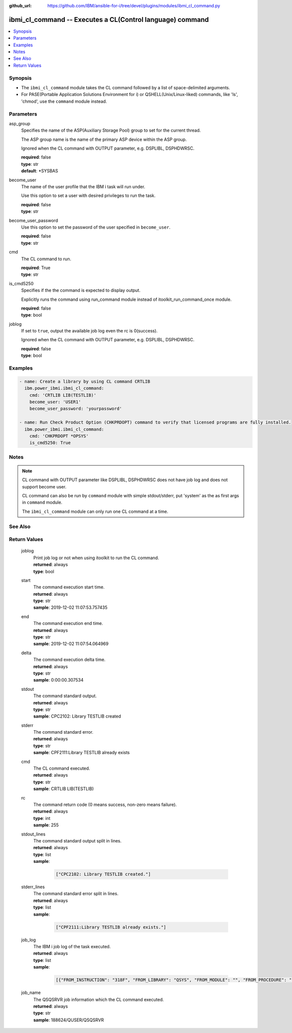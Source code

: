
:github_url: https://github.com/IBM/ansible-for-i/tree/devel/plugins/modules/ibmi_cl_command.py

.. _ibmi_cl_command_module:


ibmi_cl_command -- Executes a CL(Control language) command
==========================================================



.. contents::
   :local:
   :depth: 1


Synopsis
--------
- The :literal:`ibmi\_cl\_command` module takes the CL command followed by a list of space-delimited arguments.
- For PASE(Portable Application Solutions Environment for i) or QSHELL(Unix/Linux-liked) commands, like 'ls', 'chmod', use the :literal:`command` module instead.





Parameters
----------


     
asp_group
  Specifies the name of the ASP(Auxiliary Storage Pool) group to set for the current thread.

  The ASP group name is the name of the primary ASP device within the ASP group.

  Ignored when the CL command with OUTPUT parameter, e.g. DSPLIBL, DSPHDWRSC.


  | **required**: false
  | **type**: str
  | **default**: \*SYSBAS


     
become_user
  The name of the user profile that the IBM i task will run under.

  Use this option to set a user with desired privileges to run the task.


  | **required**: false
  | **type**: str


     
become_user_password
  Use this option to set the password of the user specified in :literal:`become\_user`.


  | **required**: false
  | **type**: str


     
cmd
  The CL command to run.


  | **required**: True
  | **type**: str


     
is_cmd5250
  Specifies if the the command is expected to display output.

  Explicitly runs the command using run\_command module instead of itoolkit\_run\_command\_once module.


  | **required**: false
  | **type**: bool


     
joblog
  If set to :literal:`true`\ , output the available job log even the rc is 0(success).

  Ignored when the CL command with OUTPUT parameter, e.g. DSPLIBL, DSPHDWRSC.


  | **required**: false
  | **type**: bool




Examples
--------

.. code-block:: yaml+jinja

   
   - name: Create a library by using CL command CRTLIB
     ibm.power_ibmi.ibmi_cl_command:
       cmd: 'CRTLIB LIB(TESTLIB)'
       become_user: 'USER1'
       become_user_password: 'yourpassword'

   - name: Run Check Product Option (CHKPRDOPT) command to verify that licensed programs are fully installed.
     ibm.power_ibmi.ibmi_cl_command:
       cmd: 'CHKPRDOPT *OPSYS'
       is_cmd5250: True




Notes
-----

.. note::
   CL command with OUTPUT parameter like DSPLIBL, DSPHDWRSC does not have job log and does not support become user.

   CL command can also be run by :literal:`command` module with simple stdout/stderr, put 'system' as the as first args in :literal:`command` module.

   The :literal:`ibmi\_cl\_command` module can only run one CL command at a time.



See Also
--------

.. seealso::

   - :ref:`command_module`


  

Return Values
-------------


   
                              
       joblog
        | Print job log or not when using itoolkit to run the CL command.
      
        | **returned**: always
        | **type**: bool
      
      
                              
       start
        | The command execution start time.
      
        | **returned**: always
        | **type**: str
        | **sample**: 2019-12-02 11:07:53.757435

            
      
      
                              
       end
        | The command execution end time.
      
        | **returned**: always
        | **type**: str
        | **sample**: 2019-12-02 11:07:54.064969

            
      
      
                              
       delta
        | The command execution delta time.
      
        | **returned**: always
        | **type**: str
        | **sample**: 0:00:00.307534

            
      
      
                              
       stdout
        | The command standard output.
      
        | **returned**: always
        | **type**: str
        | **sample**: CPC2102: Library TESTLIB created

            
      
      
                              
       stderr
        | The command standard error.
      
        | **returned**: always
        | **type**: str
        | **sample**: CPF2111:Library TESTLIB already exists

            
      
      
                              
       cmd
        | The CL command executed.
      
        | **returned**: always
        | **type**: str
        | **sample**: CRTLIB LIB(TESTLIB)

            
      
      
                              
       rc
        | The command return code (0 means success, non-zero means failure).
      
        | **returned**: always
        | **type**: int
        | **sample**: 255

            
      
      
                              
       stdout_lines
        | The command standard output split in lines.
      
        | **returned**: always
        | **type**: list      
        | **sample**:

              .. code-block::

                       ["CPC2102: Library TESTLIB created."]
            
      
      
                              
       stderr_lines
        | The command standard error split in lines.
      
        | **returned**: always
        | **type**: list      
        | **sample**:

              .. code-block::

                       ["CPF2111:Library TESTLIB already exists."]
            
      
      
                              
       job_log
        | The IBM i job log of the task executed.
      
        | **returned**: always
        | **type**: list      
        | **sample**:

              .. code-block::

                       [{"FROM_INSTRUCTION": "318F", "FROM_LIBRARY": "QSYS", "FROM_MODULE": "", "FROM_PROCEDURE": "", "FROM_PROGRAM": "QWTCHGJB", "FROM_USER": "CHANGLE", "MESSAGE_FILE": "QCPFMSG", "MESSAGE_ID": "CPD0912", "MESSAGE_LIBRARY": "QSYS", "MESSAGE_SECOND_LEVEL_TEXT": "Cause . . . . . :   This message is used by application programs as a general escape message.", "MESSAGE_SUBTYPE": "", "MESSAGE_TEXT": "Printer device PRT01 not found.", "MESSAGE_TIMESTAMP": "2020-05-20-21.41.40.845897", "MESSAGE_TYPE": "DIAGNOSTIC", "ORDINAL_POSITION": "5", "SEVERITY": "20", "TO_INSTRUCTION": "9369", "TO_LIBRARY": "QSYS", "TO_MODULE": "QSQSRVR", "TO_PROCEDURE": "QSQSRVR", "TO_PROGRAM": "QSQSRVR"}]
            
      
      
                              
       job_name
        | The QSQSRVR job information which the CL command executed.
      
        | **returned**: always
        | **type**: str
        | **sample**: 188624/QUSER/QSQSRVR

            
      
        
